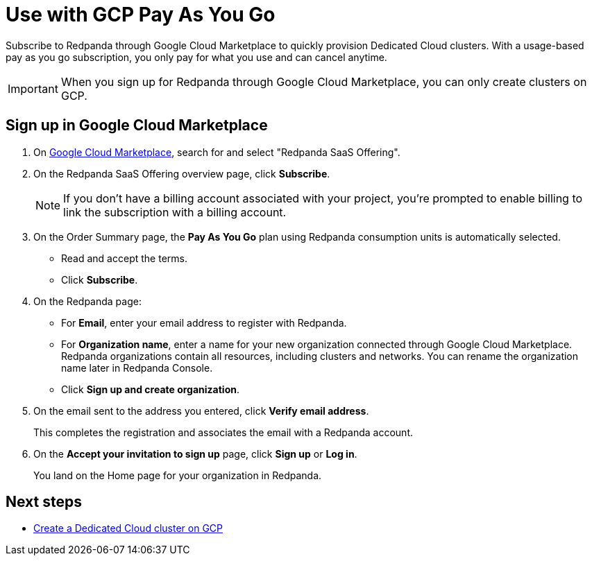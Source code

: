 = Use with GCP Pay As You Go
:description: Subscribe to Redpanda in Google Cloud Marketplace with pay-as-you-go billing, and cancel anytime.

Subscribe to Redpanda through Google Cloud Marketplace to quickly provision Dedicated Cloud clusters. With a usage-based pay as you go subscription, you only pay for what you use and can cancel anytime. 

[IMPORTANT]
====
When you sign up for Redpanda through Google Cloud Marketplace, you can only create clusters on GCP. 
====

== Sign up in Google Cloud Marketplace

. On https://console.cloud.google.com/marketplace[Google Cloud Marketplace^], search for and select "Redpanda SaaS Offering".

. On the Redpanda SaaS Offering overview page, click **Subscribe**.
+
[NOTE]
====
If you don't have a billing account associated with your project, you're prompted to enable billing to link the subscription with a billing account.
====

. On the Order Summary page, the **Pay As You Go** plan using Redpanda consumption units is automatically selected. 
* Read and accept the terms.
* Click **Subscribe**.

. On the Redpanda page: 
* For **Email**, enter your email address to register with Redpanda.
* For **Organization name**, enter a name for your new organization connected through Google Cloud Marketplace. Redpanda organizations contain all resources, including clusters and networks. You can rename the organization name later in Redpanda Console. 
* Click **Sign up and create organization**.

. On the email sent to the address you entered, click **Verify email address**. 
+
This completes the registration and associates the email with a Redpanda account. 

. On the **Accept your invitation to sign up** page, click **Sign up** or **Log in**. 
+
You land on the Home page for your organization in Redpanda. 

== Next steps

* xref:deploy:deployment-option/cloud/create-dedicated-cloud-cluster-aws.adoc#create-a-dedicated-cluster[Create a Dedicated Cloud cluster on GCP]